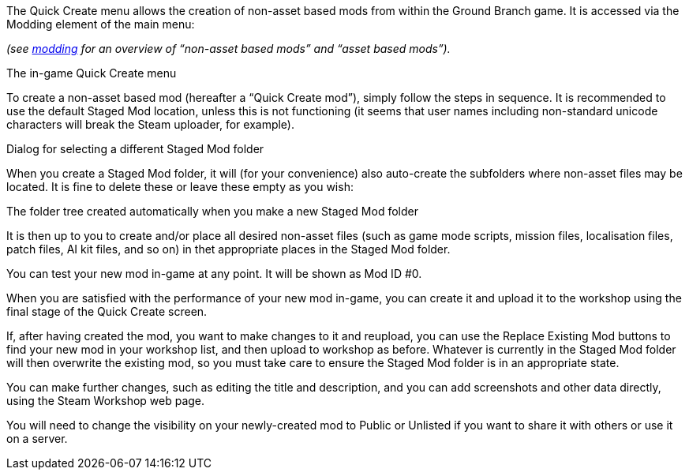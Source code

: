 The Quick Create menu allows the creation of non-asset based mods from within the Ground Branch game.
It is accessed via the Modding element of the main menu:

_(see link:/modding[modding] for an overview of "`non-asset based mods`" and "`asset based mods`")._

The in-game Quick Create menu

To create a non-asset based mod (hereafter a "`Quick Create mod`"), simply follow the steps in sequence.
It is recommended to use the default Staged Mod location, unless this is not functioning (it seems that user names including non-standard unicode characters will break the Steam uploader, for example).

Dialog for selecting a different Staged Mod folder

When you create a Staged Mod folder, it will (for your convenience) also auto-create the subfolders where non-asset files may be located.
It is fine to delete these or leave these empty as you wish:

The folder tree created automatically when you make a new Staged Mod folder

It is then up to you to create and/or place all desired non-asset files (such as game mode scripts, mission files, localisation files, patch files, AI kit files, and so on) in thet appropriate places in the Staged Mod folder.

You can test your new mod in-game at any point.
It will be shown as Mod ID #0.

When you are satisfied with the performance of your new mod in-game, you can create it and upload it to the workshop using the final stage of the Quick Create screen.

If, after having created the mod, you want to make changes to it and reupload, you can use the Replace Existing Mod buttons to find your new mod in your workshop list, and then upload to workshop as before.
Whatever is currently in the Staged Mod folder will then overwrite the existing mod, so you must take care to ensure the Staged Mod folder is in an appropriate state.

You can make further changes, such as editing the title and description, and you can add screenshots and other data directly, using the Steam Workshop web page.

You will need to change the visibility on your newly-created mod to Public or Unlisted if you want to share it with others or use it on a server.
